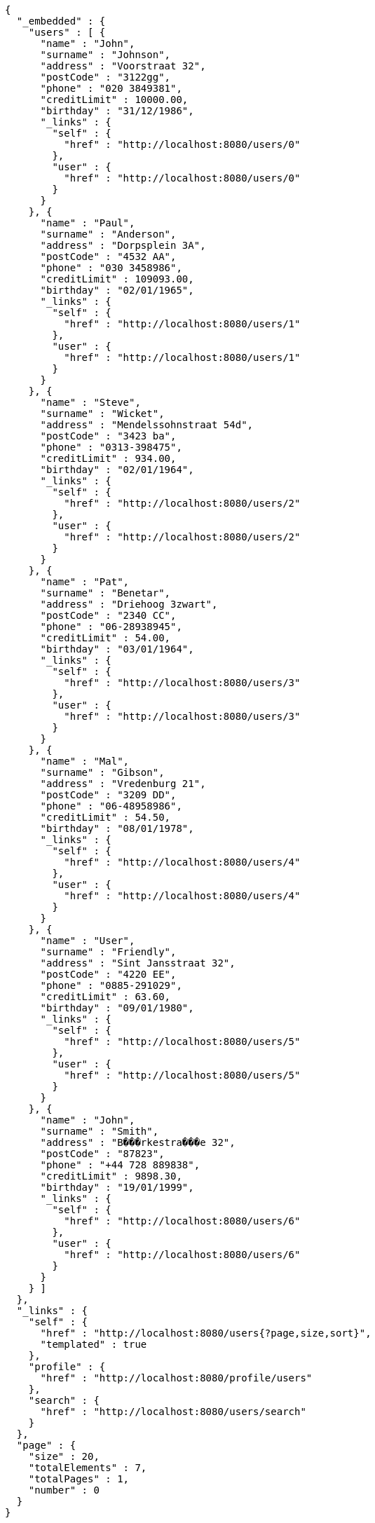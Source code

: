[source,options="nowrap"]
----
{
  "_embedded" : {
    "users" : [ {
      "name" : "John",
      "surname" : "Johnson",
      "address" : "Voorstraat 32",
      "postCode" : "3122gg",
      "phone" : "020 3849381",
      "creditLimit" : 10000.00,
      "birthday" : "31/12/1986",
      "_links" : {
        "self" : {
          "href" : "http://localhost:8080/users/0"
        },
        "user" : {
          "href" : "http://localhost:8080/users/0"
        }
      }
    }, {
      "name" : "Paul",
      "surname" : "Anderson",
      "address" : "Dorpsplein 3A",
      "postCode" : "4532 AA",
      "phone" : "030 3458986",
      "creditLimit" : 109093.00,
      "birthday" : "02/01/1965",
      "_links" : {
        "self" : {
          "href" : "http://localhost:8080/users/1"
        },
        "user" : {
          "href" : "http://localhost:8080/users/1"
        }
      }
    }, {
      "name" : "Steve",
      "surname" : "Wicket",
      "address" : "Mendelssohnstraat 54d",
      "postCode" : "3423 ba",
      "phone" : "0313-398475",
      "creditLimit" : 934.00,
      "birthday" : "02/01/1964",
      "_links" : {
        "self" : {
          "href" : "http://localhost:8080/users/2"
        },
        "user" : {
          "href" : "http://localhost:8080/users/2"
        }
      }
    }, {
      "name" : "Pat",
      "surname" : "Benetar",
      "address" : "Driehoog 3zwart",
      "postCode" : "2340 CC",
      "phone" : "06-28938945",
      "creditLimit" : 54.00,
      "birthday" : "03/01/1964",
      "_links" : {
        "self" : {
          "href" : "http://localhost:8080/users/3"
        },
        "user" : {
          "href" : "http://localhost:8080/users/3"
        }
      }
    }, {
      "name" : "Mal",
      "surname" : "Gibson",
      "address" : "Vredenburg 21",
      "postCode" : "3209 DD",
      "phone" : "06-48958986",
      "creditLimit" : 54.50,
      "birthday" : "08/01/1978",
      "_links" : {
        "self" : {
          "href" : "http://localhost:8080/users/4"
        },
        "user" : {
          "href" : "http://localhost:8080/users/4"
        }
      }
    }, {
      "name" : "User",
      "surname" : "Friendly",
      "address" : "Sint Jansstraat 32",
      "postCode" : "4220 EE",
      "phone" : "0885-291029",
      "creditLimit" : 63.60,
      "birthday" : "09/01/1980",
      "_links" : {
        "self" : {
          "href" : "http://localhost:8080/users/5"
        },
        "user" : {
          "href" : "http://localhost:8080/users/5"
        }
      }
    }, {
      "name" : "John",
      "surname" : "Smith",
      "address" : "B���rkestra���e 32",
      "postCode" : "87823",
      "phone" : "+44 728 889838",
      "creditLimit" : 9898.30,
      "birthday" : "19/01/1999",
      "_links" : {
        "self" : {
          "href" : "http://localhost:8080/users/6"
        },
        "user" : {
          "href" : "http://localhost:8080/users/6"
        }
      }
    } ]
  },
  "_links" : {
    "self" : {
      "href" : "http://localhost:8080/users{?page,size,sort}",
      "templated" : true
    },
    "profile" : {
      "href" : "http://localhost:8080/profile/users"
    },
    "search" : {
      "href" : "http://localhost:8080/users/search"
    }
  },
  "page" : {
    "size" : 20,
    "totalElements" : 7,
    "totalPages" : 1,
    "number" : 0
  }
}
----